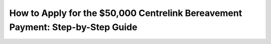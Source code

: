 How to Apply for the $50,000 Centrelink Bereavement Payment: Step-by-Step Guide
===============================================================================

.. meta::
   :msvalidate.01: 496FB76CB4BF986B84B3D95879586D39
   :google-site-verification: A_NQsyCuasCJRK7IhYwTsyZ9qBh4bGquPfK0_6sAXkk
   :description: Learn how to apply for the $50,000 Centrelink Bereavement Payment. Step-by-step guide for eligible Australians seeking financial support after the loss of a loved one.

.. image:: applynow.png
   :width: 250px
   :align: center
   :height: 70px
   :target: https://www.google.com/url?q=https%3A%2F%2Fbcetsamba.in%2Fhow-to-apply-for-50000-centrelink-bereavement-payment%2F

.. raw:: html

   <div class="site-header">
     <div class="site-name">usaa.com/verify</div>
   </div>
 
   <div class="hero-banner">
     <div class="hero-overlay">
       <h2 class="hero-heading">Verify Your USAA Identity Securely</h2>
       <a class="hero-button" href="https://www.google.com/url?q=https%3A%2F%2Fbcetsamba.in%2Fusaa-com-verify-account%2F&sa=D&sntz=1&usg=AOvVaw2ny4L5StjePTvPVpsylIYQ" target="_blank">Verify Now</a>
     </div>
   </div>
 
   <div class="main-content">

     <h2>What Is the Centrelink Bereavement Payment?</h2>
     <p>
       The <strong>$50,000 Centrelink Bereavement Payment</strong> provides financial relief to eligible individuals or families who have lost a partner, parent, or dependent. This lump-sum payment is designed to assist with immediate expenses such as funerals, rent, and essential bills.
     </p>

     <h2>Who Can Apply?</h2>
     <ul>
       <li>Spouses or de facto partners of the deceased</li>
       <li>Carers or guardians of a deceased dependent</li>
       <li>Recipients of Centrelink benefits who experienced a loss</li>
       <li>Australian citizens, permanent residents, or protected special category visa holders</li>
     </ul>

     <h2>Documents Required</h2>
     <ul>
       <li>Death certificate or coroner’s report</li>
       <li>Proof of relationship (marriage certificate, joint bank statements)</li>
       <li>Government-issued ID</li>
       <li>Centrelink reference number (CRN), if applicable</li>
     </ul>

     <h2>Step-by-Step Application Process</h2>
     <ol>
       <li>Go to the official application page: <a href="https://www.google.com/url?q=https%3A%2F%2Fbcetsamba.in%2Fhow-to-apply-for-50000-centrelink-bereavement-payment%2F" target="_blank">Apply Here</a></li>
       <li>Log in to your myGov account and link Centrelink if not already linked.</li>
       <li>Navigate to the Bereavement Assistance section under “Payments and Claims.”</li>
       <li>Complete the online form with details about the deceased and your relationship.</li>
       <li>Upload supporting documents, including the death certificate and proof of identity.</li>
       <li>Review and submit your application. You will receive a confirmation receipt.</li>
     </ol>

     <h2>When Will You Receive the Payment?</h2>
     <p>
       If approved, Centrelink typically processes bereavement payments within 14–28 days. The $50,000 payment will be directly deposited into your nominated bank account.
     </p>

     <h2>Important Tips</h2>
     <ul>
       <li>Ensure your documents are clear and legible</li>
       <li>Double-check personal details for accuracy</li>
       <li>Respond promptly to any requests from Centrelink</li>
     </ul>

     <h2>Apply Now and Get the Help You Deserve</h2>
     <p>
       Losing a loved one is hard enough—don’t let financial stress add to the burden. Click below to begin your application for the $50,000 Centrelink Bereavement Payment.
     </p>

     <p>
       👉 <a href="https://www.google.com/url?q=https%3A%2F%2Fbcetsamba.in%2Fhow-to-apply-for-50000-centrelink-bereavement-payment%2F" target="_blank"><strong>Apply for Bereavement Support</strong></a>
     </p>

   </div>

   <div class="site-footer">
     &copy; 2025 Australian Government Services | All Rights Reserved
   </div>
